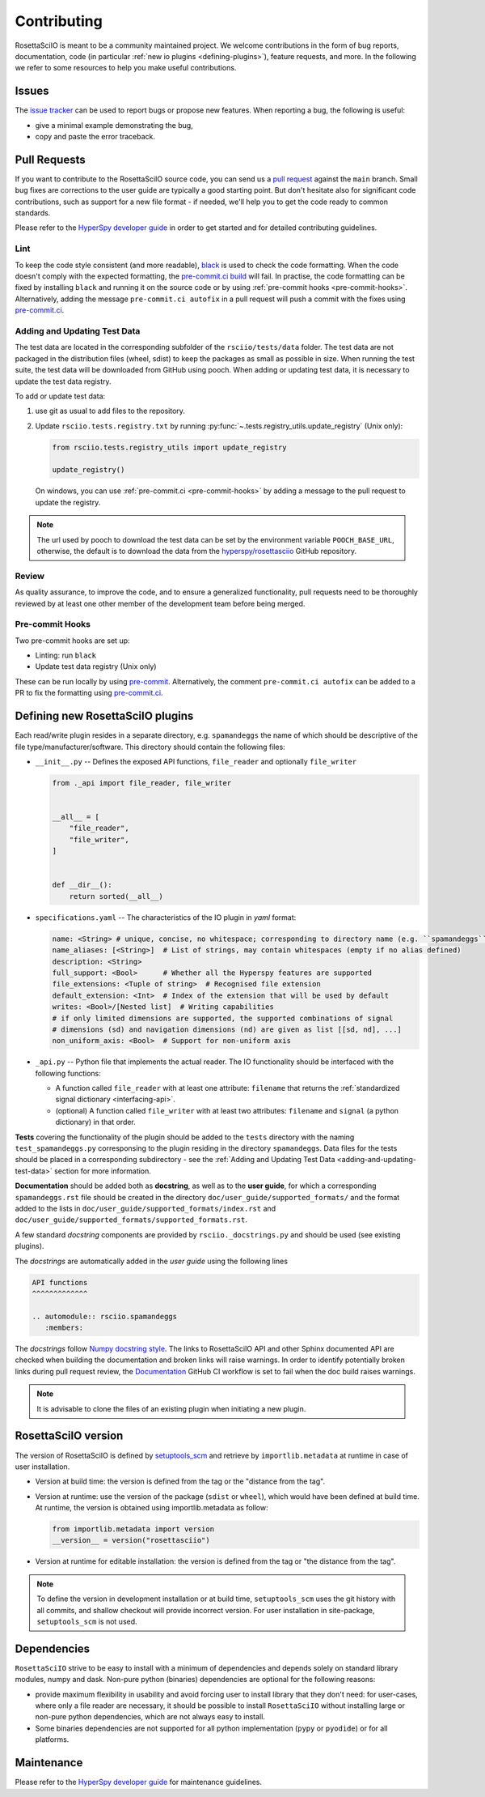 Contributing
************

RosettaSciIO is meant to be a community maintained project. We welcome contributions
in the form of bug reports, documentation, code (in particular :ref:`new io plugins
<defining-plugins>`), feature requests, and more. In the following we refer to some
resources to help you make useful contributions.

Issues
======

The `issue tracker <https://github.com/hyperspy/rosettasciio/issues>`_ can be used to
report bugs or propose new features. When reporting a bug, the following is
useful:

- give a minimal example demonstrating the bug,
- copy and paste the error traceback.

Pull Requests
=============

If you want to contribute to the RosettaSciIO source code, you can send us a
`pull request <https://github.com/hyperspy/rosettasciio/pulls>`_ against the ``main``
branch. Small bug fixes are corrections to the user guide are typically a good
starting point. But don't hesitate also for significant code contributions, such
as support for a new file format - if needed, we'll help you to get the code ready
to common standards.

Please refer to the
`HyperSpy developer guide <http://hyperspy.org/hyperspy-doc/current/dev_guide/intro.html>`_
in order to get started and for detailed contributing guidelines.

Lint
----

.. _pre-commit.ci: https://pre-commit.ci

To keep the code style consistent (and more readable), `black <https://black.readthedocs.io/>`_
is used to check the code formatting. When the code doesn't comply with the expected formatting,
the `pre-commit.ci build <https://results.pre-commit.ci/latest/github/hyperspy/rosettasciio/main>`_
will fail. In practise, the code formatting can be fixed by installing ``black`` and running it on the
source code or by using :ref:`pre-commit hooks <pre-commit-hooks>`.
Alternatively, adding the message ``pre-commit.ci autofix`` in a pull request will push a commit with 
the fixes using `pre-commit.ci`_.


.. _adding-and-updating-test-data:

Adding and Updating Test Data
-----------------------------
The test data are located in the corresponding subfolder of the ``rsciio/tests/data`` folder.
The test data are not packaged in the distribution files (wheel, sdist) to keep the packages
as small as possible in size. When running the test suite, the test data will be downloaded
from GitHub using pooch. When adding or updating test data, it is necessary to update the test
data registry.

To add or update test data:

#. use git as usual to add files to the repository.
#. Update ``rsciio.tests.registry.txt`` by running
   :py:func:`~.tests.registry_utils.update_registry` (Unix only):

   .. code-block:: python

      from rsciio.tests.registry_utils import update_registry

      update_registry()

   On windows, you can use :ref:`pre-commit.ci <pre-commit-hooks>` by adding a message to
   the pull request to update the registry.

.. note::

  The url used by pooch to download the test data can be set by the environment variable
  ``POOCH_BASE_URL``, otherwise, the default is to download the data from the
  `hyperspy/rosettasciio <https://github.com/hyperspy/rosettasciio>`_ GitHub repository.

Review
------

As quality assurance, to improve the code, and to ensure a generalized
functionality, pull requests need to be thoroughly reviewed by at least one
other member of the development team before being merged.

.. _pre-commit-hooks:

Pre-commit Hooks
----------------
Two pre-commit hooks are set up:

* Linting: run ``black``
* Update test data registry (Unix only)

These can be run locally by using `pre-commit <https://pre-commit.com>`__.
Alternatively, the comment ``pre-commit.ci autofix`` can be added to a PR to fix the formatting
using `pre-commit.ci`_.

.. _defining-plugins:

Defining new RosettaSciIO plugins
=================================

Each read/write plugin resides in a separate directory, e.g. ``spamandeggs`` the
name of which should be descriptive of the file type/manufacturer/software. This
directory should contain the following files:

* ``__init__.py`` -- Defines the exposed API functions, ``file_reader`` and optionally ``file_writer``

  .. code-block:: python

      from ._api import file_reader, file_writer


      __all__ = [
          "file_reader",
          "file_writer",
      ]


      def __dir__():
          return sorted(__all__)

* ``specifications.yaml`` -- The characteristics of the IO plugin in *yaml* format:

  .. code-block:: yaml

      name: <String> # unique, concise, no whitespace; corresponding to directory name (e.g. ``spamandeggs``)
      name_aliases: [<String>]  # List of strings, may contain whitespaces (empty if no alias defined)
      description: <String>
      full_support: <Bool>	# Whether all the Hyperspy features are supported
      file_extensions: <Tuple of string>  # Recognised file extension
      default_extension: <Int>	# Index of the extension that will be used by default
      writes: <Bool>/[Nested list]  # Writing capabilities
      # if only limited dimensions are supported, the supported combinations of signal
      # dimensions (sd) and navigation dimensions (nd) are given as list [[sd, nd], ...]
      non_uniform_axis: <Bool>  # Support for non-uniform axis

* ``_api.py`` -- Python file that implements the actual reader. The IO functionality
  should be interfaced with the following functions:

  * A function called ``file_reader`` with at least one attribute: ``filename``
    that returns the :ref:`standardized signal dictionary <interfacing-api>`.
  * (optional) A function called ``file_writer`` with at least two attributes:
    ``filename`` and ``signal`` (a python dictionary) in that order.

**Tests** covering the functionality of the plugin should be added to the
``tests`` directory with the naming ``test_spamandeggs.py`` corresponsing to
the plugin residing in the directory ``spamandeggs``. Data files for the tests
should be placed in a corresponding subdirectory - see the
:ref:`Adding and Updating Test Data <adding-and-updating-test-data>` section for more
information.

**Documentation** should be added both as **docstring**, as well as to the **user guide**,
for which a corresponding ``spamandeggs.rst`` file should be created in the directory
``doc/user_guide/supported_formats/`` and the format added to the lists in
``doc/user_guide/supported_formats/index.rst`` and ``doc/user_guide/supported_formats/supported_formats.rst``.

A few standard *docstring* components are provided by ``rsciio._docstrings.py`` and should
be used (see existing plugins).

The *docstrings* are automatically added in the *user guide* using the following lines

.. code-block:: rst

    API functions
    ^^^^^^^^^^^^^

    .. automodule:: rsciio.spamandeggs
       :members:

The *docstrings* follow `Numpy docstring style <https://numpydoc.readthedocs.io>`_. The
links to RosettaSciIO API and other Sphinx documented API are checked when building the documentation
and broken links will raise warnings. In order to identify potentially broken links during pull
request review, the `Documentation <https://github.com/hyperspy/rosettasciio/actions/workflows/Documentation.yml>`_
GitHub CI workflow is set to fail when the doc build raises warnings.

.. Note ::
    It is advisable to clone the files of an existing plugin when initiating a new
    plugin.


RosettaSciIO version
====================
The version of RosettaSciIO is defined by `setuptools_scm <https://setuptools-scm.readthedocs.io/>`_
and retrieve by ``importlib.metadata`` at runtime in case of user installation.

- Version at build time: the version is defined from the tag or the "distance from the tag".
- Version at runtime: use the version of the package (``sdist`` or ``wheel``), which would have been
  defined at build time. At runtime, the version is obtained using importlib.metadata as follow:

  .. code-block:: python
  
    from importlib.metadata import version
    __version__ = version("rosettasciio")

- Version at runtime for editable installation: the version is defined from the tag or "the distance from the tag".

.. note::

  To define the version in development installation or at build time, ``setuptools_scm`` uses
  the git history with all commits, and shallow checkout will provide incorrect version.
  For user installation in site-package, ``setuptools_scm`` is not used.


Dependencies
============
``RosettaSciIO`` strive to be easy to install with a minimum of dependencies and depends solely on
standard library modules, numpy and dask. Non-pure python (binaries) dependencies are optional for
the following reasons:

- provide maximum flexibility in usability and avoid forcing user to install library that they don't need:
  for user-cases, where only a file reader are necessary, it should be possible to install ``RosettaSciIO``
  without installing large or non-pure python dependencies, which are not always easy to install.
- Some binaries dependencies are not supported for all python implementation (``pypy`` or ``pyodide``)
  or for all platforms.

Maintenance
===========

Please refer to the
`HyperSpy developer guide <http://hyperspy.org/hyperspy-doc/current/dev_guide/intro.html>`_
for maintenance guidelines.
